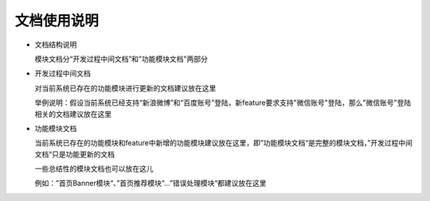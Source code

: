 文档使用说明
########################################
* 文档结构说明

  模块文档分“开发过程中间文档”和"功能模块文档"两部分

* 开发过程中间文档

  对当前系统已存在的功能模块进行更新的文档建议放在这里
  
  举例说明：假设当前系统已经支持“新浪微博”和“百度账号”登陆，新feature要求支持"微信账号"登陆，那么"微信账号"登陆相关的文档建议放在这里
  
* 功能模块文档

  当前系统已存在的功能模块和feature中新增的功能模块建议放在这里，即”功能模块文档“是完整的模块文档，”开发过程中间文档“只是功能更新的文档
  
  一些总结性的模块文档也可以放在这儿
  
  例如：”首页Banner模块“、”首页推荐模块“...”错误处理模块“都建议放在这里
